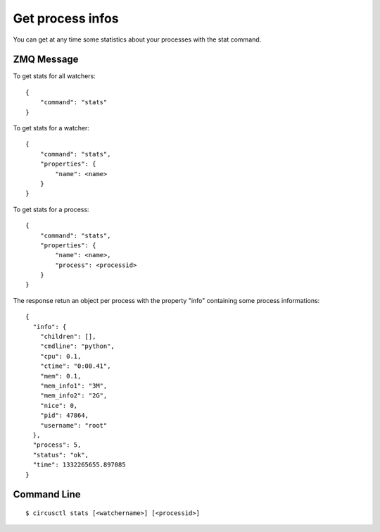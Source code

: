 .. _stats:


Get process infos
=================

You can get at any time some statistics about your processes
with the stat command.

ZMQ Message
-----------

To get stats for all watchers::

     {
         "command": "stats"
     }


To get stats for a watcher::

     {
         "command": "stats",
         "properties": {
             "name": <name>
         }
     }

To get stats for a process::


     {
         "command": "stats",
         "properties": {
             "name": <name>,
             "process": <processid>
         }
     }

The response retun an object per process with the property "info"
containing some process informations::

     {
       "info": {
         "children": [],
         "cmdline": "python",
         "cpu": 0.1,
         "ctime": "0:00.41",
         "mem": 0.1,
         "mem_info1": "3M",
         "mem_info2": "2G",
         "nice": 0,
         "pid": 47864,
         "username": "root"
       },
       "process": 5,
       "status": "ok",
       "time": 1332265655.897085
     }

Command Line
------------

::

     $ circusctl stats [<watchername>] [<processid>]
